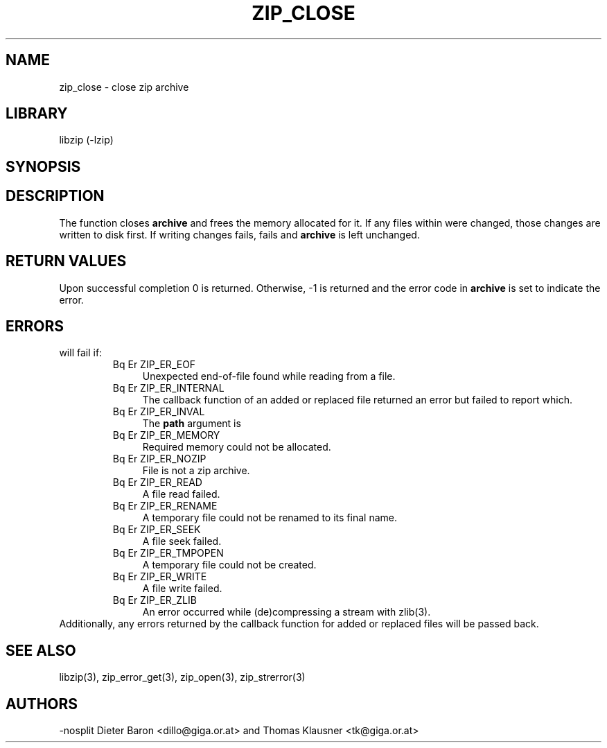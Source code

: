 .\" Converted with mdoc2man 0.2
.\" from NiH: zip_close.mdoc,v 1.14 2005/06/09 21:14:54 wiz Exp 
.\" $NiH: zip_close.mdoc,v 1.14 2005/06/09 21:14:54 wiz Exp $
.\"
.\" zip_close.mdoc \-- close zip archive
.\" Copyright (C) 2003, 2005 Dieter Baron and Thomas Klausner
.\"
.\" This file is part of libzip, a library to manipulate ZIP archives.
.\" The authors can be contacted at <nih@giga.or.at>
.\"
.\" Redistribution and use in source and binary forms, with or without
.\" modification, are permitted provided that the following conditions
.\" are met:
.\" 1. Redistributions of source code must retain the above copyright
.\"    notice, this list of conditions and the following disclaimer.
.\" 2. Redistributions in binary form must reproduce the above copyright
.\"    notice, this list of conditions and the following disclaimer in
.\"    the documentation and/or other materials provided with the
.\"    distribution.
.\" 3. The names of the authors may not be used to endorse or promote
.\"    products derived from this software without specific prior
.\"    written permission.
.\"
.\" THIS SOFTWARE IS PROVIDED BY THE AUTHORS ``AS IS'' AND ANY EXPRESS
.\" OR IMPLIED WARRANTIES, INCLUDING, BUT NOT LIMITED TO, THE IMPLIED
.\" WARRANTIES OF MERCHANTABILITY AND FITNESS FOR A PARTICULAR PURPOSE
.\" ARE DISCLAIMED.  IN NO EVENT SHALL THE AUTHORS BE LIABLE FOR ANY
.\" DIRECT, INDIRECT, INCIDENTAL, SPECIAL, EXEMPLARY, OR CONSEQUENTIAL
.\" DAMAGES (INCLUDING, BUT NOT LIMITED TO, PROCUREMENT OF SUBSTITUTE
.\" GOODS OR SERVICES; LOSS OF USE, DATA, OR PROFITS; OR BUSINESS
.\" INTERRUPTION) HOWEVER CAUSED AND ON ANY THEORY OF LIABILITY, WHETHER
.\" IN CONTRACT, STRICT LIABILITY, OR TORT (INCLUDING NEGLIGENCE OR
.\" OTHERWISE) ARISING IN ANY WAY OUT OF THE USE OF THIS SOFTWARE, EVEN
.\" IF ADVISED OF THE POSSIBILITY OF SUCH DAMAGE.
.\"
.TH ZIP_CLOSE 3 "June 9, 2005" NiH
.SH "NAME"
zip_close \- close zip archive
.SH "LIBRARY"
libzip (-lzip)
.SH "SYNOPSIS"
.In zip.h
.Ft int
.Fn zip_close "struct zip *archive"
.SH "DESCRIPTION"
The
.Fn zip_close
function closes
\fBarchive\fR
and frees the memory allocated for it.
If any files within were changed, those changes are written to disk
first.
If writing changes fails,
.Fn zip_close
fails and
\fBarchive\fR
is left unchanged.
.SH "RETURN VALUES"
Upon successful completion 0 is returned.
Otherwise, \-1 is returned and the error code in
\fBarchive\fR
is set to indicate the error.
.SH "ERRORS"
.Fn zip_close
will fail if:
.RS
.TP 4
Bq Er ZIP_ER_EOF
Unexpected end-of-file found while reading from a file.
.TP 4
Bq Er ZIP_ER_INTERNAL
The callback function of an added or replaced file returned an
error but failed to report which.
.TP 4
Bq Er ZIP_ER_INVAL
The
\fBpath\fR
argument is
.Dv NULL.
.TP 4
Bq Er ZIP_ER_MEMORY
Required memory could not be allocated.
.TP 4
Bq Er ZIP_ER_NOZIP
File is not a zip archive.
.TP 4
Bq Er ZIP_ER_READ
A file read failed.
.TP 4
Bq Er ZIP_ER_RENAME
A temporary file could not be renamed to its final name.
.TP 4
Bq Er ZIP_ER_SEEK
A file seek failed.
.TP 4
Bq Er ZIP_ER_TMPOPEN
A temporary file could not be created.
.TP 4
Bq Er ZIP_ER_WRITE
A file write failed.
.TP 4
Bq Er ZIP_ER_ZLIB
An error occurred while (de)compressing a stream with
zlib(3).
.RE
Additionally, any errors returned by the callback function
for added or replaced files will be passed back.
.SH "SEE ALSO"
libzip(3),
zip_error_get(3),
zip_open(3),
zip_strerror(3)
.SH "AUTHORS"
-nosplit
Dieter Baron <dillo@giga.or.at>
and
Thomas Klausner <tk@giga.or.at>

